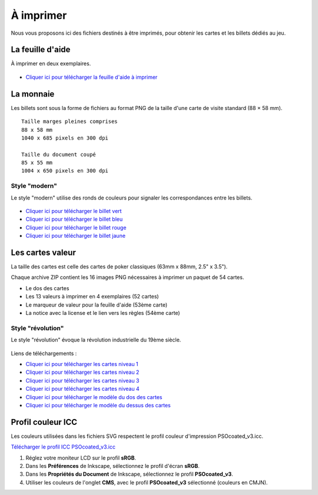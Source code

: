 ==========
À imprimer
==========

Nous vous proposons ici des fichiers destinés à être imprimés, pour obtenir les cartes et les billets dédiés au jeu.

La feuille d'aide
-----------------

À imprimer en deux exemplaires.

.. figure:: _static/help_sheets/help_sheet.svg
    :align: center
    :scale: 100%

* `Cliquer ici pour télécharger la feuille d'aide à imprimer <./_static/help_sheets/help_sheet.png>`_


La monnaie
----------

Les billets sont sous la forme de fichiers au format PNG de la taille d'une carte de visite standard (88 × 58 mm).

::

    Taille marges pleines comprises
    88 x 58 mm
    1040 x 685 pixels en 300 dpi

    Taille du document coupé
    85 x 55 mm
    1004 x 650 pixels en 300 dpi


Style "modern"
______________

Le style "modern" utilise des ronds de couleurs pour signaler les correspondances entre les billets.

.. figure:: _static/money/blue_banknote_modern_preview.png
    :align: center
    :width: 50%

* `Cliquer ici pour télécharger le billet vert <./_static/money/green_banknote_modern.png>`_
* `Cliquer ici pour télécharger le billet bleu <./_static/money/blue_banknote_modern.png>`_
* `Cliquer ici pour télécharger le billet rouge <./_static/money/red_banknote_modern.png>`_
* `Cliquer ici pour télécharger le billet jaune <./_static/money/yellow_banknote_modern.png>`_

Les cartes valeur
-----------------

La taille des cartes est celle des cartes de poker classiques (63mm x 88mm, 2.5" x 3.5").

Chaque archive ZIP contient les 16 images PNG nécessaires à imprimer un paquet de 54 cartes.

* Le dos des cartes
* Les 13 valeurs à imprimer en 4 exemplaires (52 cartes)
* Le marqueur de valeur pour la feuille d'aide (53ème carte)
* La notice avec la license et le lien vers les règles (54ème carte)


Style "révolution"
__________________

Le style "révolution" évoque la révolution industrielle du 19ème siècle.

.. figure:: _static/cards/revolution/backs.png
    :align: center

Liens de téléchargements :

* `Cliquer ici pour télécharger les cartes niveau 1 <./_static/cards/revolution/level_1.zip>`_
* `Cliquer ici pour télécharger les cartes niveau 2 <./_static/cards/revolution/level_2.zip>`_
* `Cliquer ici pour télécharger les cartes niveau 3 <./_static/cards/revolution/level_3.zip>`_
* `Cliquer ici pour télécharger les cartes niveau 4 <./_static/cards/revolution/level_4.zip>`_

* `Cliquer ici pour télécharger le modèle du dos des cartes <./_static/cards/revolution/back_layers.svg>`_
* `Cliquer ici pour télécharger le modèle du dessus des cartes <./_static/cards/revolution/front_layers.svg>`_

Profil couleur ICC
------------------

Les couleurs utilisées dans les fichiers SVG respectent le profil couleur d'impression PSOcoated_v3.icc.

`Télécharger le profil ICC PSOcoated_v3.icc <./_static/icc/PSOcoated_v3.icc>`_

1. Réglez votre moniteur LCD sur le profil **sRGB**.
2. Dans les **Préférences** de Inkscape, sélectionnez le profil d'écran **sRGB**.
3. Dans les **Propriétés du Document** de Inkscape, sélectionnez le profil **PSOcoated_v3**.
4. Utiliser les couleurs de l'onglet **CMS**, avec le profil **PSOcoated_v3** sélectionné (couleurs en CMJN).
